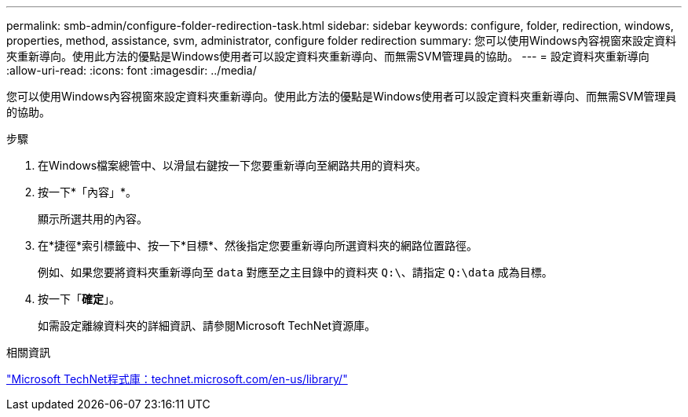 ---
permalink: smb-admin/configure-folder-redirection-task.html 
sidebar: sidebar 
keywords: configure, folder, redirection, windows, properties, method, assistance, svm, administrator, configure folder redirection 
summary: 您可以使用Windows內容視窗來設定資料夾重新導向。使用此方法的優點是Windows使用者可以設定資料夾重新導向、而無需SVM管理員的協助。 
---
= 設定資料夾重新導向
:allow-uri-read: 
:icons: font
:imagesdir: ../media/


[role="lead"]
您可以使用Windows內容視窗來設定資料夾重新導向。使用此方法的優點是Windows使用者可以設定資料夾重新導向、而無需SVM管理員的協助。

.步驟
. 在Windows檔案總管中、以滑鼠右鍵按一下您要重新導向至網路共用的資料夾。
. 按一下*「內容」*。
+
顯示所選共用的內容。

. 在*捷徑*索引標籤中、按一下*目標*、然後指定您要重新導向所選資料夾的網路位置路徑。
+
例如、如果您要將資料夾重新導向至 `data` 對應至之主目錄中的資料夾 `Q:\`、請指定 `Q:\data` 成為目標。

. 按一下「*確定*」。
+
如需設定離線資料夾的詳細資訊、請參閱Microsoft TechNet資源庫。



.相關資訊
http://technet.microsoft.com/en-us/library/["Microsoft TechNet程式庫：technet.microsoft.com/en-us/library/"]
